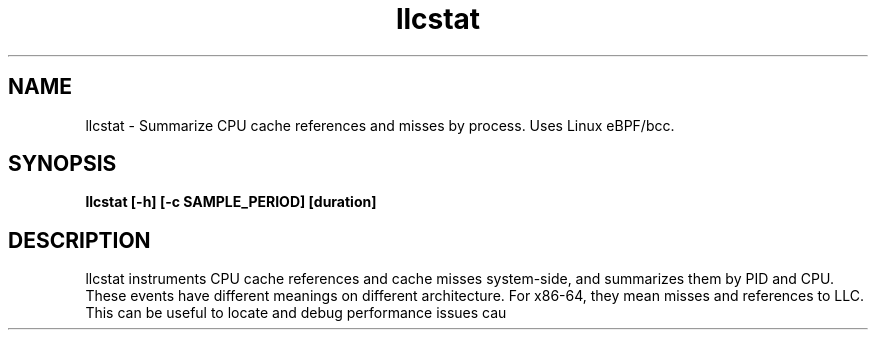 .TH llcstat 8  "2015-08-18" "USER COMMANDS"
.SH NAME
llcstat \- Summarize CPU cache references and misses by process. Uses Linux eBPF/bcc.
.SH SYNOPSIS
.B llcstat [\-h] [\-c SAMPLE_PERIOD] [duration]
.SH DESCRIPTION
llcstat instruments CPU cache references and cache misses system-side, and
summarizes them by PID and CPU. These events have different meanings on
different architecture. For x86-64, they mean misses and references to LLC.
This can be useful to locate and debug performance issues
cau